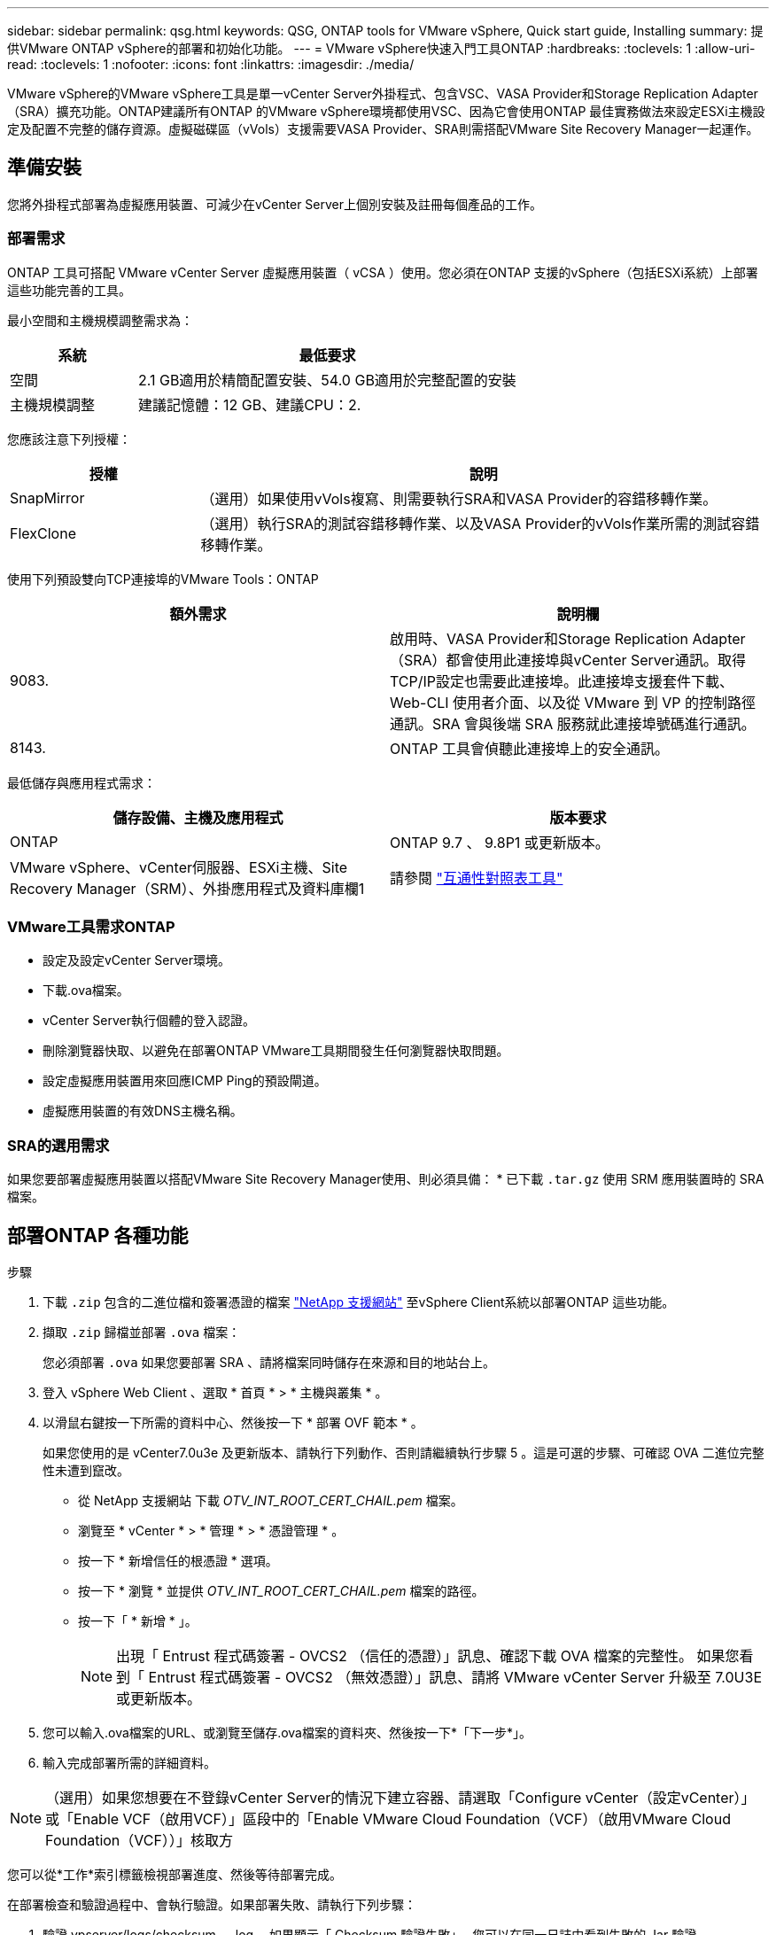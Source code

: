 ---
sidebar: sidebar 
permalink: qsg.html 
keywords: QSG, ONTAP tools for VMware vSphere, Quick start guide, Installing 
summary: 提供VMware ONTAP vSphere的部署和初始化功能。 
---
= VMware vSphere快速入門工具ONTAP
:hardbreaks:
:toclevels: 1
:allow-uri-read: 
:toclevels: 1
:nofooter: 
:icons: font
:linkattrs: 
:imagesdir: ./media/


[role="lead"]
VMware vSphere的VMware vSphere工具是單一vCenter Server外掛程式、包含VSC、VASA Provider和Storage Replication Adapter（SRA）擴充功能。ONTAP建議所有ONTAP 的VMware vSphere環境都使用VSC、因為它會使用ONTAP 最佳實務做法來設定ESXi主機設定及配置不完整的儲存資源。虛擬磁碟區（vVols）支援需要VASA Provider、SRA則需搭配VMware Site Recovery Manager一起運作。



== 準備安裝

您將外掛程式部署為虛擬應用裝置、可減少在vCenter Server上個別安裝及註冊每個產品的工作。



=== 部署需求

ONTAP 工具可搭配 VMware vCenter Server 虛擬應用裝置（ vCSA ）使用。您必須在ONTAP 支援的vSphere（包括ESXi系統）上部署這些功能完善的工具。

最小空間和主機規模調整需求為：

[cols="25,75"]
|===
| *系統* | *最低要求* 


| 空間 | 2.1 GB適用於精簡配置安裝、54.0 GB適用於完整配置的安裝 


| 主機規模調整 | 建議記憶體：12 GB、建議CPU：2. 
|===
您應該注意下列授權：

[cols="25,75"]
|===
| *授權* | *說明* 


| SnapMirror | （選用）如果使用vVols複寫、則需要執行SRA和VASA Provider的容錯移轉作業。 


| FlexClone | （選用）執行SRA的測試容錯移轉作業、以及VASA Provider的vVols作業所需的測試容錯移轉作業。 
|===
使用下列預設雙向TCP連接埠的VMware Tools：ONTAP

|===
| *額外需求* | *說明欄* 


| 9083. | 啟用時、VASA Provider和Storage Replication Adapter（SRA）都會使用此連接埠與vCenter Server通訊。取得TCP/IP設定也需要此連接埠。此連接埠支援套件下載、 Web-CLI 使用者介面、以及從 VMware 到 VP 的控制路徑通訊。SRA 會與後端 SRA 服務就此連接埠號碼進行通訊。 


| 8143. | ONTAP 工具會偵聽此連接埠上的安全通訊。 
|===
最低儲存與應用程式需求：

|===
| *儲存設備、主機及應用程式* | *版本要求* 


| ONTAP | ONTAP 9.7 、 9.8P1 或更新版本。 


| VMware vSphere、vCenter伺服器、ESXi主機、Site Recovery Manager（SRM）、外掛應用程式及資料庫欄1 | 請參閱 https://imt.netapp.com/matrix/imt.jsp?components=105475;&solution=1777&isHWU&src=IMT["互通性對照表工具"^] 
|===


=== VMware工具需求ONTAP

* 設定及設定vCenter Server環境。
* 下載.ova檔案。
* vCenter Server執行個體的登入認證。
* 刪除瀏覽器快取、以避免在部署ONTAP VMware工具期間發生任何瀏覽器快取問題。
* 設定虛擬應用裝置用來回應ICMP Ping的預設閘道。
* 虛擬應用裝置的有效DNS主機名稱。




=== SRA的選用需求

如果您要部署虛擬應用裝置以搭配VMware Site Recovery Manager使用、則必須具備：
 * 已下載 `.tar.gz` 使用 SRM 應用裝置時的 SRA 檔案。



== 部署ONTAP 各種功能

.步驟
. 下載 `.zip` 包含的二進位檔和簽署憑證的檔案 https://mysupport.netapp.com/site/products/all/details/otv/downloads-tab["NetApp 支援網站"^] 至vSphere Client系統以部署ONTAP 這些功能。
. 擷取 `.zip` 歸檔並部署 `.ova` 檔案：
+
您必須部署 `.ova` 如果您要部署 SRA 、請將檔案同時儲存在來源和目的地站台上。

. 登入 vSphere Web Client 、選取 * 首頁 * > * 主機與叢集 * 。
. 以滑鼠右鍵按一下所需的資料中心、然後按一下 * 部署 OVF 範本 * 。
+
如果您使用的是 vCenter7.0u3e 及更新版本、請執行下列動作、否則請繼續執行步驟 5 。這是可選的步驟、可確認 OVA 二進位完整性未遭到竄改。

+
** 從 NetApp 支援網站 下載 _OTV_INT_ROOT_CERT_CHAIL.pem_ 檔案。
** 瀏覽至 * vCenter * > * 管理 * > * 憑證管理 * 。
** 按一下 * 新增信任的根憑證 * 選項。
** 按一下 * 瀏覽 * 並提供 _OTV_INT_ROOT_CERT_CHAIL.pem_ 檔案的路徑。
** 按一下「 * 新增 * 」。
+

NOTE: 出現「 Entrust 程式碼簽署 - OVCS2 （信任的憑證）」訊息、確認下載 OVA 檔案的完整性。
如果您看到「 Entrust 程式碼簽署 - OVCS2 （無效憑證）」訊息、請將 VMware vCenter Server 升級至 7.0U3E 或更新版本。



. 您可以輸入.ova檔案的URL、或瀏覽至儲存.ova檔案的資料夾、然後按一下*「下一步*」。
. 輸入完成部署所需的詳細資料。



NOTE: （選用）如果您想要在不登錄vCenter Server的情況下建立容器、請選取「Configure vCenter（設定vCenter）」或「Enable VCF（啟用VCF）」區段中的「Enable VMware Cloud Foundation（VCF）（啟用VMware Cloud Foundation（VCF））」核取方

您可以從*工作*索引標籤檢視部署進度、然後等待部署完成。

在部署檢查和驗證過程中、會執行驗證。如果部署失敗、請執行下列步驟：

. 驗證 vpserver/logs/checksum 。 log 。如果顯示「 Checksum 驗證失敗」、
您可以在同一日誌中看到失敗的 Jar 驗證。
+
記錄檔包含執行 _shap256sum -c /opt/netapp/vpserver/conf/checksum_ 。

. 驗證 vscserver/log/checksum 。 log 。如果顯示「 Checksum 驗證失敗」、
您可以在同一日誌中看到失敗的 Jar 驗證。
+
記錄檔包含執行 _shap256sum -c /opt/NetApp/vscerver/etc/checksums_ 。





=== 在SRM上部署SRA

您可以在Windows SRM伺服器或8.2 SRM設備上部署SRA。



==== 在SRM設備上上傳及設定SRA

.步驟
. 下載 `.tar.gz` 檔案來自 https://mysupport.netapp.com/site/products/all/details/otv/downloads-tab["NetApp 支援網站"^]。
. 在「SRM應用裝置」畫面上、按一下「*儲存複寫介面卡*」>「*新介面卡*」。
. 上傳 `.tar.gz` 檔案至 SRM 。
. 重新掃描介面卡、確認「SRM儲存複寫介面卡」頁面中的詳細資料已更新。
. 使用管理員帳戶登入SRM設備、並使用該工具登入。
. 切換至 root 使用者： `su root`
. 在記錄位置輸入命令以取得「 SRA 」泊塢視窗所使用的泊塢視窗 ID ： `docker ps -l`
. 登入容器 ID ： `docker exec -it -u srm <container id> sh`
. 使用 ONTAP 工具設定 SRM IP 位址和密碼： `perl command.pl -I <otv-IP> administrator <otv-password>`
此時會顯示一則成功訊息、確認儲存認證資料已儲存。




==== 正在更新SRA認證

.步驟
. 使用下列方法刪除/SRM/SRA/confDirectory的內容：
+
.. `cd /srm/sra/conf`
.. `rm -rf *`


. 執行perl命令以新認證設定SRA：
+
.. `cd /srm/sra/`
.. `perl command.pl -I <otv-IP> administrator <otv-password>`






==== 啟用VASA Provider和SRA

.步驟
. 使用 OVA ONTAP 工具部署期間提供的 vCenter IP 登入 vSphere Web 用戶端。
. 在捷徑頁面中、按一下外掛程式區段下方的 * NetApp ONTAP tools* 。
. 在 ONTAP 工具的左窗格中、 * 設定 > 系統管理設定 > 管理功能 * 、並啟用所需的功能。
+

NOTE: 預設會啟用Vasa Provider。如果您想要使用vVols資料存放區的複寫功能、請使用「啟用vVols複寫切換」按鈕。

. 輸入ONTAP 資訊工具的IP位址和管理員密碼、然後按一下「*套用*」。

